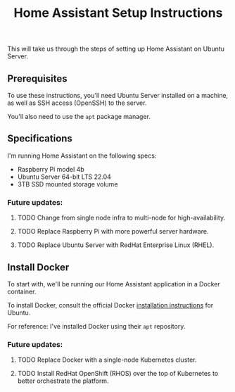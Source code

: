#+title: Home Assistant Setup Instructions

This will take us through the steps of setting up Home Assistant on Ubuntu Server.


** Prerequisites

To use these instructions, you'll need Ubuntu Server installed on a machine, as well as SSH access (OpenSSH) to the server.

You'll also need to use the ~apt~ package manager.


** Specifications

I'm running Home Assistant on the following specs:
  - Raspberry Pi model 4b
  - Ubuntu Server 64-bit LTS 22.04
  - 3TB SSD mounted storage volume

*** Future updates:
**** TODO Change from single node infra to multi-node for high-availability.
**** TODO Replace Raspberry Pi with more powerful server hardware.
**** TODO Replace Ubuntu Server with RedHat Enterprise Linux (RHEL).

** Install Docker

To start with, we'll be running our Home Assistant application in a Docker container.

To install Docker, consult the official Docker [[https://docs.docker.com/engine/install/ubuntu/][installation instructions]] for Ubuntu.

For reference: I've installed Docker using their ~apt~ repository.

*** Future updates:
**** TODO Replace Docker with a single-node Kubernetes cluster.
**** TODO Install RedHat OpenShift (RHOS) over the top of Kubernetes to better orchestrate the platform.
